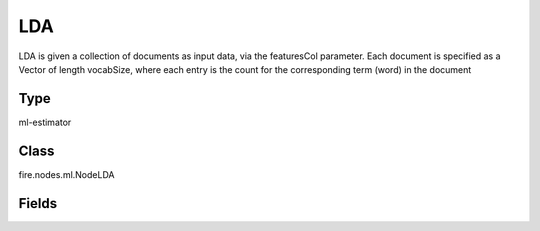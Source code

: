 LDA
=========== 

LDA is given a collection of documents as input data, via the featuresCol parameter. Each document is specified as a Vector of length vocabSize, where each entry is the count for the corresponding term (word) in the document

Type
--------- 

ml-estimator

Class
--------- 

fire.nodes.ml.NodeLDA

Fields
--------- 

.. list-table::
      :widths: 10 5 10
      :header-rows: 1
      * - Name
        - Title
        - Description
      * - featuresCol
        - Features Column
        - Features column of type vectorUDT for model fitting.
      * - k
        - K
        - The number of topics to create.
      * - maxIter
        - Max Iterations
        - The maximum number of iterations.
      * - optimizer
        - Optimizer
        - Optimizer or inference algorithm used to estimate the LDA model.
      * - topicDistributionCol
        - TopicDistributionColumn
        - Output column with estimates of the topic mixture distribution for each document
      * - checkpointInterval
        - checkpointInterval
        - The checkpoint interval (>= 1) or disable checkpoint (-1). E.g. 10 means that the cache will get checkpointed every 10 iterations.
      * - subsamplingRate
        - subsamplingRate
        - Fraction of the corpus to be sampled and used in each iteration of mini-batch gradient descent, in range (0, 1].
      * - seed
        - Seed
        - Random Seed.
      * - maxTermsPerTopic
        - MaxTermsPerTopic
        - Number of Terms in Topics




